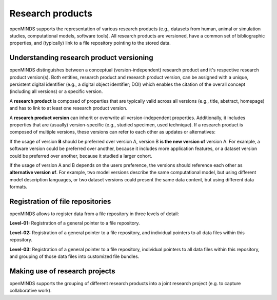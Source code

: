#################
Research products
#################

openMINDS supports the representation of various research products (e.g., datasets from human, animal or simulation studies, computational models, software tools). All research products are versioned, have a common set of bibliographic properties, and (typically) link to a file repository pointing to the stored data.

Understanding research product versioning
#########################################

openMINDS distinguishes between a conceptual (version-independent) research product and it's respective research product version(s). Both entities, research product and research product version, can be assigned with a unique, persistent digital identifier (e.g., a digital object identifier; DOI) which enables the citation of the overall concept (including all versions) or a specific version.  

A **research product** is composed of properties that are typically valid across all versions (e.g., title, abstract, homepage) and has to link to at least one research product version.  

A **research product version** can inherit or overwrite all version-independent properties. Additionally, it includes properties that are (usually) version-specific (e.g., studied specimen, used technique). If a research product is composed of multiple versions, these versions can refer to each other as updates or alternatives:

If the usage of version **B** should be preferred over version A, version B **is the new version of** version A. For example, a software version could be preferred over another, because it includes more application features, or a dataset version could be preferred over another, because it studied a larger cohort.

If the usage of version A and B depends on the users preference, the versions should reference each other as **alternative version of**. For example, two model versions describe the same computational model, but using different model description languages, or two dataset versions could present the same data content, but using different data formats. 

Registration of file repositories
#################################

openMINDS allows to register data from a file repository in three levels of detail: 

**Level-01:** Registration of a general pointer to a file repository.  

**Level-02:** Registration of a general pointer to a file repository, and individual pointers to all data files within this repository.  

**Level-03:** Registration of a general pointer to a file repository, individual pointers to all data files within this repository, and grouping of those data files into customized file bundles. 


Making use of research projects
###############################

openMINDS supports the grouping of different research products into a joint research project (e.g. to capture collaborative work).  
